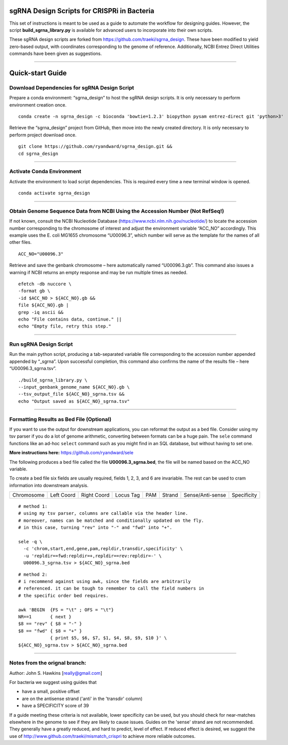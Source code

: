 ********************************************
sgRNA Design Scripts for CRISPRi in Bacteria
********************************************

This set of instructions is meant to be used as a guide to automate the workflow for designing guides. However, the script **build_sgrna_library.py** is available for advanced users to incorporate into their own scripts.

These sgRNA design scripts are forked from https://github.com/traeki/sgrna_design. These have been modified to yield zero-based output, with coordinates corresponding to the genome of reference. Additionally, NCBI Entrez Direct Utilities commands have been given as suggestions.



---------------------------------------------


********************************************
Quick-start Guide
********************************************


Download Dependencies for sgRNA Design Script
=============================================

Prepare a conda environment: “sgrna_design” to host the sgRNA design scripts. It is only necessary to perform environment creation once.

::
  
  conda create -n sgrna_design -c bioconda 'bowtie=1.2.3' biopython pysam entrez-direct git 'python>3'

Retrieve the “sgrna_design” project from GitHub, then move into the newly created directory. It is only necessary to perform project download once.

::

  git clone https://github.com/ryandward/sgrna_design.git && 
  cd sgrna_design

---------------------------------------------

Activate Conda Environment
=============================================

Activate the environment to load script dependencies. This is required every time a new terminal window is opened.

::

  conda activate sgrna_design

---------------------------------------------

Obtain Genome Sequence Data from NCBI Using the Accession Number (Not RefSeq!)
=============================================

If not known, consult the NCBI Nucleotide Database (https://www.ncbi.nlm.nih.gov/nucleotide/) to locate the accession number corresponding to the chromosome of interest and adjust the environment variable “ACC_NO” accordingly. This example uses the E. coli MG1655 chromosome “U00096.3”, which number will serve as the template for the names of all other files.

::

  ACC_NO="U00096.3"

Retrieve and save the genbank chromosome – here automatically named “U00096.3.gb”. This command also issues a warning if NCBI returns an empty response and may be run multiple times as needed.

::

  efetch -db nuccore \
  -format gb \
  -id $ACC_NO > ${ACC_NO}.gb && 
  file ${ACC_NO}.gb | 
  grep -iq ascii && 
  echo "File contains data, continue." || 
  echo "Empty file, retry this step."


---------------------------------------------


Run sgRNA Design Script
=============================================

Run the main python script, producing a tab-separated variable file corresponding to the accession number appended appended by “_sgrna”. Upon successful completion, this command also confirms the name of the results file – here “U00096.3_sgrna.tsv”.

::

  ./build_sgrna_library.py \
  --input_genbank_genome_name ${ACC_NO}.gb \
  --tsv_output_file ${ACC_NO}_sgrna.tsv && 
  echo "Output saved as ${ACC_NO}_sgrna.tsv"
---------------------------------------------



Formatting Results as Bed File (Optional)
=============================================

If you want to use the output for downstream applications, you can reformat the output as a ``bed`` file.
Consider using my tsv parser if you do a lot of genome arithmetic, converting between formats can be a 
huge pain. The ``sele`` command functions like an ad-hoc ``select`` command such as you might find in an 
SQL database, but without having to set one. 

**More instructions here:** https://github.com/ryandward/sele

The following produces a bed file called the file **U00096.3_sgrna.bed**, 
the file will be named based on the ACC_NO variable.

To create a bed file six fields are usually required, fields 1, 2, 3, and 6 are invariable. 
The rest can be used to cram information into downstream analysis. 


+----------+----------+-----------+---------+---+------+----------------+-----------+
|Chromosome|Left Coord|Right Coord|Locus Tag|PAM|Strand|Sense/Anti-sense|Specificity|
+----------+----------+-----------+---------+---+------+----------------+-----------+


::

  # method 1:
  # using my tsv parser, columns are callable via the header line.
  # moreover, names can be matched and conditionally updated on the fly.
  # in this case, turning "rev" into "-" and "fwd" into "+".
  
  sele -q \
    -c 'chrom,start,end,gene,pam,repldir,transdir,specificity' \ 
    -u 'repldir==fwd:repldir=+,repldir==rev:repldir=-' \
    U00096.3_sgrna.tsv > ${ACC_NO}_sgrna.bed
  

::

  # method 2:
  # i recommend against using awk, since the fields are arbitrarily
  # referenced. it can be tough to remember to call the field numbers in 
  # the specific order bed requires. 
  
  awk 'BEGIN  {FS = "\t" ; OFS = "\t"}
  NR==1       { next }
  $8 == "rev" { $8 = "-" } 
  $8 == "fwd" { $8 = "+" } 
              { print $5, $6, $7, $1, $4, $8, $9, $10 }' \
  ${ACC_NO}_sgrna.tsv > ${ACC_NO}_sgrna.bed

---------------------------------------------


Notes from the orignal branch:
=============================================

Author: John S. Hawkins [really@gmail.com]

For bacteria we suggest using guides that

*   have a small, positive offset

*   are on the antisense strand ('anti' in the 'transdir' column)

*   have a SPECIFICITY score of 39

If a guide meeting these criteria is not available, lower specificity can be
used, but you should check for near-matches elsewhere in the genome to see if
they are likely to cause issues.  Guides on the 'sense' strand are not
recommended.  They generally have a greatly reduced, and hard to predict, level
of effect.  If reduced effect is desired, we suggest the use of
http://www.github.com/traeki/mismatch_crispri to achieve more reliable
outcomes.
